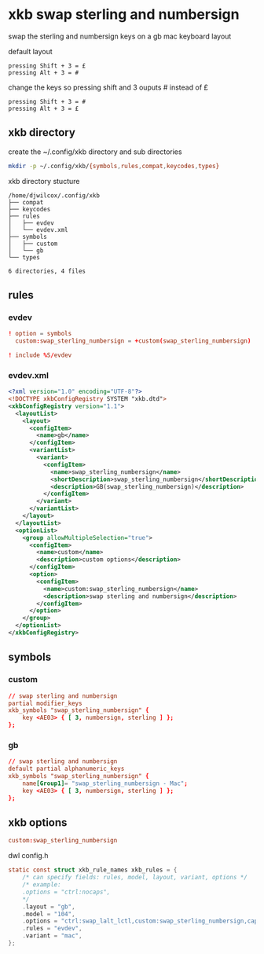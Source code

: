 #+STARTUP: content
* xkb swap sterling and numbersign

swap the sterling and numbersign keys on a gb mac keyboard layout

default layout

#+begin_example
pressing Shift + 3 = £
pressing Alt + 3 = #
#+end_example

change the keys so pressing shift and 3 ouputs # instead of £

#+begin_example
pressing Shift + 3 = #
pressing Alt + 3 = £
#+end_example

** xkb directory

create the ~/.config/xkb directory and sub directories

#+begin_src sh
mkdir -p ~/.config/xkb/{symbols,rules,compat,keycodes,types}
#+end_src

xkb directory stucture

#+begin_example
/home/djwilcox/.config/xkb
├── compat
├── keycodes
├── rules
│   ├── evdev
│   └── evdev.xml
├── symbols
│   ├── custom
│   └── gb
└── types

6 directories, 4 files
#+end_example

** rules
*** evdev

#+NAME: evdev
#+begin_src conf
! option = symbols
  custom:swap_sterling_numbersign = +custom(swap_sterling_numbersign)

! include %S/evdev
#+end_src

*** evdev.xml

#+NAME: evdev.xml
#+begin_src xml
<?xml version="1.0" encoding="UTF-8"?>
<!DOCTYPE xkbConfigRegistry SYSTEM "xkb.dtd">
<xkbConfigRegistry version="1.1">
  <layoutList>
    <layout>
      <configItem>
        <name>gb</name>
      </configItem>
      <variantList>
        <variant>
          <configItem>
            <name>swap_sterling_numbersign</name>
            <shortDescription>swap_sterling_numbersign</shortDescription>
            <description>GB(swap_sterling_numbersign)</description>
          </configItem>
        </variant>
      </variantList>
    </layout>
  </layoutList>
  <optionList>
    <group allowMultipleSelection="true">
      <configItem>
        <name>custom</name>
        <description>custom options</description>
      </configItem>
      <option>
        <configItem>
          <name>custom:swap_sterling_numbersign</name>
          <description>swap sterling and numbersign</description>
        </configItem>
      </option>
    </group>
  </optionList>
</xkbConfigRegistry>
#+end_src

** symbols
*** custom

#+NAME: custom
#+begin_src conf
// swap sterling and numbersign
partial modifier_keys
xkb_symbols "swap_sterling_numbersign" {
    key <AE03> { [ 3, numbersign, sterling ] };
};
#+end_src

*** gb

#+NAME: gb
#+begin_src conf
// swap sterling and numbersign
default partial alphanumeric_keys 
xkb_symbols "swap_sterling_numbersign" {
    name[Group1]= "swap_sterling_numbersign - Mac";
    key <AE03> { [ 3, numbersign, sterling ] };
};
#+end_src

** xkb options

#+begin_src conf
custom:swap_sterling_numbersign
#+end_src

dwl config.h

#+begin_src c
static const struct xkb_rule_names xkb_rules = {
	/* can specify fields: rules, model, layout, variant, options */
	/* example:
	.options = "ctrl:nocaps",
	*/
	.layout = "gb",
	.model = "104",
	.options = "ctrl:swap_lalt_lctl,custom:swap_sterling_numbersign,caps:none",
	.rules = "evdev",
	.variant = "mac",
};
#+end_src
